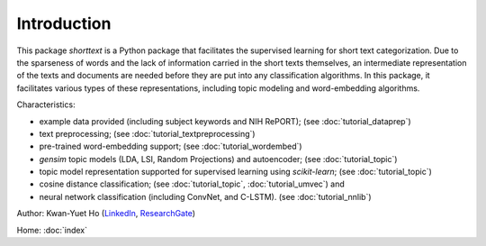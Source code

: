 Introduction
============

This package `shorttext` is a Python package that facilitates the supervised
learning for short text categorization. Due to the sparseness of words and
the lack of information carried in the short texts themselves, an intermediate
representation of the texts and documents are needed before they are put into
any classification algorithms. In this package, it facilitates various types
of these representations, including topic modeling and word-embedding algorithms.

Characteristics:

- example data provided (including subject keywords and NIH RePORT); (see :doc:`tutorial_dataprep`)
- text preprocessing; (see :doc:`tutorial_textpreprocessing`)
- pre-trained word-embedding support; (see :doc:`tutorial_wordembed`)
- `gensim` topic models (LDA, LSI, Random Projections) and autoencoder; (see :doc:`tutorial_topic`)
- topic model representation supported for supervised learning using `scikit-learn`; (see :doc:`tutorial_topic`)
- cosine distance classification; (see :doc:`tutorial_topic`, :doc:`tutorial_umvec`) and
- neural network classification (including ConvNet, and C-LSTM). (see :doc:`tutorial_nnlib`)

Author: Kwan-Yuet Ho (LinkedIn_, ResearchGate_)

Home: :doc:`index`

.. _LinkedIn: https://www.linkedin.com/in/kwan-yuet-ho-19882530
.. _ResearchGate: https://www.researchgate.net/profile/Kwan-yuet_Ho